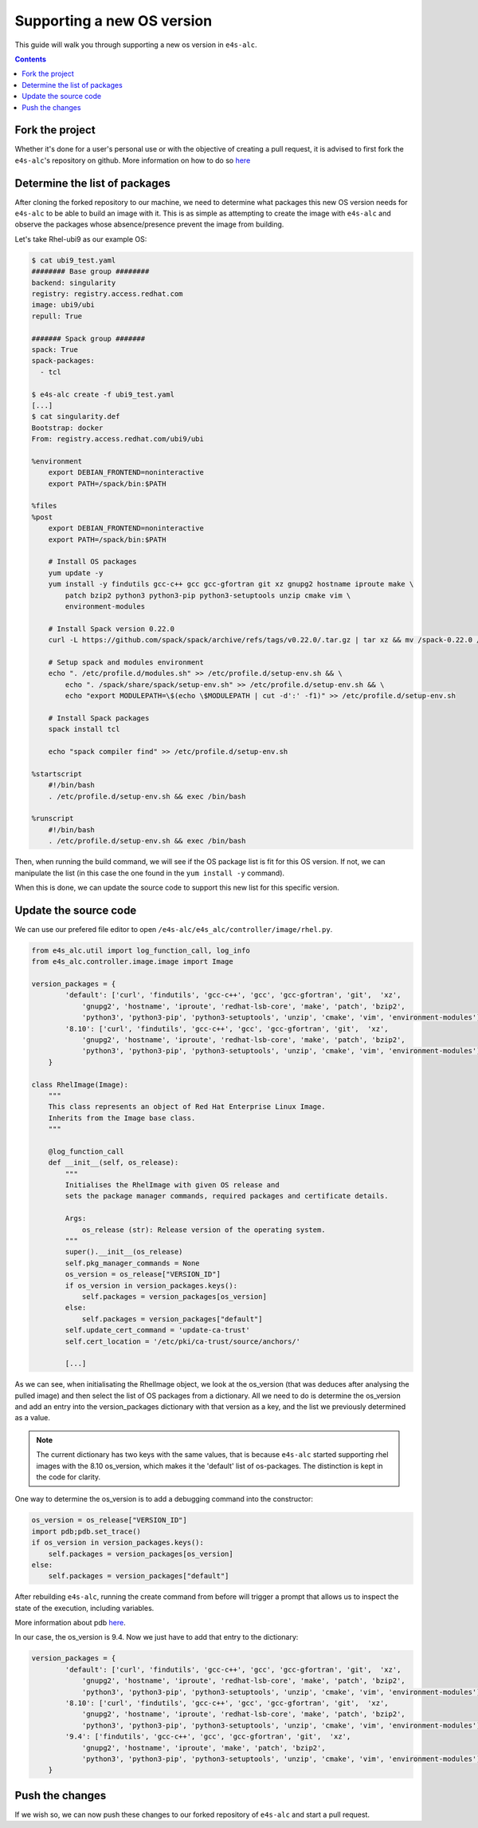 ===============
Supporting a new OS version
===============

This guide will walk you through supporting a new os version in ``e4s-alc``. 

.. contents:: 
   :depth: 3


--------------------
Fork the project
--------------------

Whether it's done for a user's personal use or with the objective of creating a pull request, it is advised to first fork the ``e4s-alc``'s repository on github. More information on how to do so `here <https://docs.github.com/en/pull-requests/collaborating-with-pull-requests/working-with-forks/fork-a-repo>`_

--------------------
Determine the list of packages
--------------------

After cloning the forked repository to our machine, we need to determine what packages this new OS version needs for ``e4s-alc`` to be able to build an image with it. This is as simple as attempting to create the image with ``e4s-alc`` and observe the packages whose absence/presence prevent the image from building.

Let's take Rhel-ubi9 as our example OS:

.. code:: terminal
    
    $ cat ubi9_test.yaml 
    ######## Base group ########
    backend: singularity
    registry: registry.access.redhat.com
    image: ubi9/ubi
    repull: True

    ####### Spack group #######
    spack: True
    spack-packages: 
      - tcl
    
    $ e4s-alc create -f ubi9_test.yaml
    [...]
    $ cat singularity.def
    Bootstrap: docker
    From: registry.access.redhat.com/ubi9/ubi

    %environment
        export DEBIAN_FRONTEND=noninteractive
        export PATH=/spack/bin:$PATH

    %files
    %post
        export DEBIAN_FRONTEND=noninteractive
        export PATH=/spack/bin:$PATH

        # Install OS packages
        yum update -y
        yum install -y findutils gcc-c++ gcc gcc-gfortran git xz gnupg2 hostname iproute make \
            patch bzip2 python3 python3-pip python3-setuptools unzip cmake vim \
            environment-modules

        # Install Spack version 0.22.0
        curl -L https://github.com/spack/spack/archive/refs/tags/v0.22.0/.tar.gz | tar xz && mv /spack-0.22.0 /spack

        # Setup spack and modules environment
        echo ". /etc/profile.d/modules.sh" >> /etc/profile.d/setup-env.sh && \
            echo ". /spack/share/spack/setup-env.sh" >> /etc/profile.d/setup-env.sh && \
            echo "export MODULEPATH=\$(echo \$MODULEPATH | cut -d':' -f1)" >> /etc/profile.d/setup-env.sh

        # Install Spack packages
        spack install tcl

        echo "spack compiler find" >> /etc/profile.d/setup-env.sh

    %startscript
        #!/bin/bash
        . /etc/profile.d/setup-env.sh && exec /bin/bash

    %runscript
        #!/bin/bash
        . /etc/profile.d/setup-env.sh && exec /bin/bash

Then, when running the build command, we will see if the OS package list is fit for this OS version. If not, we can manipulate the list (in this case the one found in the ``yum install -y`` command).

When this is done, we can update the source code to support this new list for this specific version.

--------------------
Update the source code
--------------------

We can use our prefered file editor to open ``/e4s-alc/e4s_alc/controller/image/rhel.py``.

.. code:: python

    from e4s_alc.util import log_function_call, log_info
    from e4s_alc.controller.image.image import Image

    version_packages = { 
            'default': ['curl', 'findutils', 'gcc-c++', 'gcc', 'gcc-gfortran', 'git',  'xz',
                'gnupg2', 'hostname', 'iproute', 'redhat-lsb-core', 'make', 'patch', 'bzip2',
                'python3', 'python3-pip', 'python3-setuptools', 'unzip', 'cmake', 'vim', 'environment-modules'],
            '8.10': ['curl', 'findutils', 'gcc-c++', 'gcc', 'gcc-gfortran', 'git',  'xz',
                'gnupg2', 'hostname', 'iproute', 'redhat-lsb-core', 'make', 'patch', 'bzip2',
                'python3', 'python3-pip', 'python3-setuptools', 'unzip', 'cmake', 'vim', 'environment-modules'],
        }   

    class RhelImage(Image):
        """ 
        This class represents an object of Red Hat Enterprise Linux Image.
        Inherits from the Image base class.
        """

        @log_function_call
        def __init__(self, os_release):
            """
            Initialises the RhelImage with given OS release and
            sets the package manager commands, required packages and certificate details.

            Args:
                os_release (str): Release version of the operating system.
            """
            super().__init__(os_release)
            self.pkg_manager_commands = None
            os_version = os_release["VERSION_ID"]
            if os_version in version_packages.keys():
                self.packages = version_packages[os_version]
            else:
                self.packages = version_packages["default"]
            self.update_cert_command = 'update-ca-trust'
            self.cert_location = '/etc/pki/ca-trust/source/anchors/'
           
            [...]

As we can see, when initialisating the RhelImage object, we look at the os_version (that was deduces after analysing the pulled image) and then select the list of OS packages from a dictionary.
All we need to do is determine the os_version and add an entry into the version_packages dictionary with that version as a key, and the list we previously determined as a value.

.. note::
    The current dictionary has two keys with the same values, that is because ``e4s-alc`` started supporting rhel images with the 8.10 os_version, which makes it the 'default' list of os-packages. The distinction is kept in the code for clarity.

One way to determine the os_version is to add a debugging command into the constructor:

.. code:: python

        os_version = os_release["VERSION_ID"]
        import pdb;pdb.set_trace()
        if os_version in version_packages.keys():
            self.packages = version_packages[os_version]
        else:
            self.packages = version_packages["default"]

After rebuilding ``e4s-alc``, running the create command from before will trigger a prompt that allows us to inspect the state of the execution, including variables.

More information about pdb `here <https://docs.python.org/3/library/pdb.html>`_.

In our case, the os_version is 9.4. Now we just have to add that entry to the dictionary:

.. code:: python

    version_packages = { 
            'default': ['curl', 'findutils', 'gcc-c++', 'gcc', 'gcc-gfortran', 'git',  'xz',
                'gnupg2', 'hostname', 'iproute', 'redhat-lsb-core', 'make', 'patch', 'bzip2',
                'python3', 'python3-pip', 'python3-setuptools', 'unzip', 'cmake', 'vim', 'environment-modules'],
            '8.10': ['curl', 'findutils', 'gcc-c++', 'gcc', 'gcc-gfortran', 'git',  'xz',
                'gnupg2', 'hostname', 'iproute', 'redhat-lsb-core', 'make', 'patch', 'bzip2',
                'python3', 'python3-pip', 'python3-setuptools', 'unzip', 'cmake', 'vim', 'environment-modules'],
            '9.4': ['findutils', 'gcc-c++', 'gcc', 'gcc-gfortran', 'git',  'xz',
                'gnupg2', 'hostname', 'iproute', 'make', 'patch', 'bzip2',
                'python3', 'python3-pip', 'python3-setuptools', 'unzip', 'cmake', 'vim', 'environment-modules'],
        }   

--------------------
Push the changes
--------------------

If we wish so, we can now push these changes to our forked repository of ``e4s-alc`` and start a pull request.

